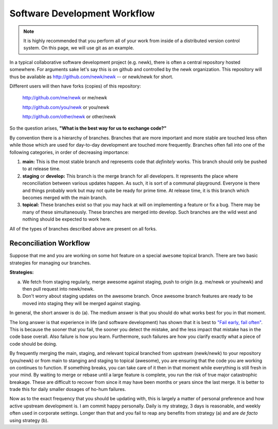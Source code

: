 Software Development Workflow
=============================

.. note:: 

    It is highly recommended that you perform all of your work from inside 
    of a distributed version control system.  On this page, we will use 
    git as an example.

In a typical collaborative software development project (e.g. newk), 
there is often a central repository hosted somewhere.  For arguments sake let's
say this is on github and controlled by the newk organization.  This repository
will thus be available as http://github.com/newk/newk -- or newk/newk for short.

Different users will then have forks (copies) of this repository:

    http://github.com/me/newk or me/newk

    http://github.com/you/newk or you/newk

    http://github.com/other/newk or other/newk

So the question arises, **"What is the best way for us to exchange code?"**

By convention there is a hierarchy of branches.  Branches that are more important 
and more stable are touched less often while those which are used for day-to-day 
development are touched more frequently.  Branches often fall into one of the 
following categories, in order of decreasing importance:

1. **main:** This is the most stable branch and represents code that *definitely*
   works.  This branch should only be pushed to at release time.
2. **staging** or **develop:** This branch is the merge branch for all developers.
   It represents the place where reconciliation between various updates happen.
   As such, it is sort of a communal playground.  Everyone is there and things
   probably work but may not quite be ready for prime time.  At release time, 
   it is this branch which becomes merged with the main branch.
3. **topical:** These branches exist so that you may hack at will on implementing
   a feature or fix a bug.  There may be many of these simultaneously.  These
   branches are merged into develop.  Such branches are the wild west and nothing
   should be expected to work here.

All of the types of branches described above are present on all forks.

Reconciliation Workflow
-----------------------
Suppose that me and you are working on some hot feature on a special ``awesome``
topical branch.  There are two basic strategies for managing our branches.

**Strategies:**

a. We fetch from staging regularly, merge awesome against staging, 
   push to origin (e.g. me/newk or you/newk) and then pull request into 
   newk/newk.
b. Don't worry about staging updates on the awesome branch. Once awesome branch 
   features are ready to be moved into staging they will be merged against staging.

In general, the short answer is do (a).  The medium answer is that you should do 
what works best for you in that moment.  

The long answer is that experience in life (and software development) has shown 
that it is best to `"Fail early, fail often" 
<ttp://www.codinghorror.com/blog/2006/05/fail-early-fail-often.html>`_.  
This is because the sooner that you fail, the sooner you detect the mistake, 
and the less impact that mistake has in the code base overall.  Also failure is 
how you learn.  Furthermore, such failures are how you clarify exactly what a 
piece of code should be doing.  

By frequently merging the main, staging, and relevant topical branched from 
upstream (newk/newk) to your repository (you/newk) or from main to stanging and
staging to topical (awesome), you are ensuring that the code you are working on 
continues to function.  If something breaks, you can take care of it then in that 
moment while everything is still fresh in your mind.  By waiting to merge or rebase 
until a large feature is complete, you run the risk of true major catastrophic 
breakage.  These are difficult to recover from since it may have been months or 
years since the last merge.  It is better to trade this for daily smaller dosages 
of ho-hum failures. 

Now as to the exact frequency that you should be updating with, this is largely a
matter of personal preference and how active upstream development is.  I am commit 
happy personally.  Daily is my strategy, 3 days is reasonable, and weekly often used 
in corporate settings.  Longer than that and you fail to reap any benefits from 
strategy (a) and are *de facto* using strategy (b).
